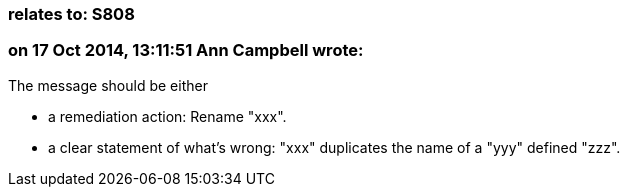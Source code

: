 === relates to: S808

=== on 17 Oct 2014, 13:11:51 Ann Campbell wrote:
The message should be either

* a remediation action: Rename "xxx".
* a clear statement of what's wrong: "xxx" duplicates the name of a "yyy" defined "zzz".

